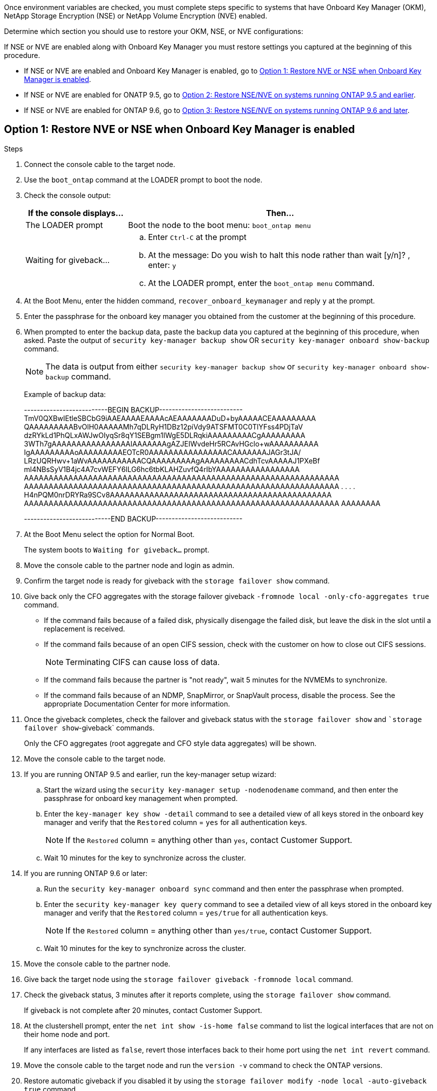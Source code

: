 Once environment variables are checked, you must complete steps specific to systems that have Onboard Key Manager (OKM), NetApp Storage Encryption (NSE) or NetApp Volume Encryption (NVE) enabled.

Determine which section you should use to restore your OKM, NSE, or NVE configurations:

If NSE or NVE are enabled along with Onboard Key Manager you must restore settings you captured at the beginning of this procedure.

* If NSE or NVE are enabled and Onboard Key Manager is enabled, go to <<Option 1: Restore NVE or NSE when Onboard Key Manager is enabled>>.
* If NSE or NVE are enabled for ONATP 9.5, go to <<Option 2: Restore NSE/NVE on systems running ONTAP 9.5 and earlier>>.
* If NSE or NVE are enabled for ONTAP 9.6, go to <<Option 3: Restore NSE/NVE on systems running ONTAP 9.6 and later>>.

== Option 1: Restore NVE or NSE when Onboard Key Manager is enabled

.Steps
. Connect the console cable to the target node.
. Use the `boot_ontap` command at the LOADER prompt to boot the node.
. Check the console output:
+
[%header,cols="1,3"]
|===
| *If the console displays...*| *Then...*
a|
The LOADER prompt
a|
Boot the node to the boot menu: `boot_ontap menu`
a|
Waiting for giveback...
a|

 .. Enter `Ctrl-C` at the prompt
 .. At the message: Do you wish to halt this node rather than wait [y/n]? , enter: `y`
 .. At the LOADER prompt, enter the `boot_ontap menu` command.

+
|===

. At the Boot Menu, enter the hidden command, `recover_onboard_keymanager` and reply `y` at the prompt.
. Enter the passphrase for the onboard key manager you obtained from the customer at the beginning of this procedure.
. When prompted to enter the backup data, paste the backup data you captured at the beginning of this procedure, when asked. Paste the output of `security key-manager backup show` OR `security key-manager onboard show-backup` command.
+
NOTE: The data is output from either `security key-manager backup show` or `security key-manager onboard show-backup` command.
+
Example of backup data:
+
====
--------------------------BEGIN BACKUP--------------------------
TmV0QXBwIEtleSBCbG9iAAEAAAAEAAAAcAEAAAAAAADuD+byAAAAACEAAAAAAAAA
QAAAAAAAAABvOlH0AAAAAMh7qDLRyH1DBz12piVdy9ATSFMT0C0TlYFss4PDjTaV
dzRYkLd1PhQLxAWJwOIyqSr8qY1SEBgm1IWgE5DLRqkiAAAAAAAAACgAAAAAAAAA
3WTh7gAAAAAAAAAAAAAAAAIAAAAAAAgAZJEIWvdeHr5RCAvHGclo+wAAAAAAAAAA
IgAAAAAAAAAoAAAAAAAAAEOTcR0AAAAAAAAAAAAAAAACAAAAAAAJAGr3tJA/
LRzUQRHwv+1aWvAAAAAAAAAAACQAAAAAAAAAgAAAAAAAAACdhTcvAAAAAJ1PXeBf
ml4NBsSyV1B4jc4A7cvWEFY6lLG6hc6tbKLAHZuvfQ4rIbYAAAAAAAAAAAAAAAAA
AAAAAAAAAAAAAAAAAAAAAAAAAAAAAAAAAAAAAAAAAAAAAAAAAAAAAAAAAAAAAAAA
AAAAAAAAAAAAAAAAAAAAAAAAAAAAAAAAAAAAAAAAAAAAAAAAAAAAAAAAAAAAAAAA
.
.
.
.
H4nPQM0nrDRYRa9SCv8AAAAAAAAAAAAAAAAAAAAAAAAAAAAAAAAAAAAAAAAAAAAA
AAAAAAAAAAAAAAAAAAAAAAAAAAAAAAAAAAAAAAAAAAAAAAAAAAAAAAAAAAAAAAAA
AAAAAAAA

---------------------------END BACKUP---------------------------
====

. At the Boot Menu select the option for Normal Boot.
+
The system boots to `Waiting for giveback...` prompt.

. Move the console cable to the partner node and login as admin.
. Confirm the target node is ready for giveback with the `storage failover show` command.
. Give back only the CFO aggregates with the storage failover giveback `-fromnode local -only-cfo-aggregates true` command.
 ** If the command fails because of a failed disk, physically disengage the failed disk, but leave the disk in the slot until a replacement is received.
 ** If the command fails because of an open CIFS session, check with the customer on how to close out CIFS sessions.
+
NOTE: Terminating CIFS can cause loss of data.

 ** If the command fails because the partner is "not ready", wait 5 minutes for the NVMEMs to synchronize.
 ** If the command fails because of an NDMP, SnapMirror, or SnapVault process, disable the process. See the appropriate Documentation Center for more information.
. Once the giveback completes, check the failover and giveback status with the `storage failover show` and ``storage failover show`-giveback` commands.
+
Only the CFO aggregates (root aggregate and CFO style data aggregates) will be shown.

. Move the console cable to the target node.
. If you are running ONTAP 9.5 and earlier, run the key-manager setup wizard:
 .. Start the wizard using the `security key-manager setup -nodenodename` command, and then enter the passphrase for onboard key management when prompted.
 .. Enter the `key-manager key show -detail` command to see a detailed view of all keys stored in the onboard key manager and verify that the `Restored` column = `yes` for all authentication keys.
+
NOTE: If the `Restored` column = anything other than `yes`, contact Customer Support.

 .. Wait 10 minutes for the key to synchronize across the cluster.
. If you are running ONTAP 9.6 or later:
 .. Run the `security key-manager onboard sync` command and then enter the passphrase when prompted.
 .. Enter the `security key-manager key query` command to see a detailed view of all keys stored in the onboard key manager and verify that the `Restored` column = `yes/true` for all authentication keys.
+
NOTE: If the `Restored` column = anything other than `yes/true`, contact Customer Support.

 .. Wait 10 minutes for the key to synchronize across the cluster.
. Move the console cable to the partner node.
. Give back the target node using the `storage failover giveback -fromnode local` command.
. Check the giveback status, 3 minutes after it reports complete, using the `storage failover show` command.
+
If giveback is not complete after 20 minutes, contact Customer Support.

. At the clustershell prompt, enter the `net int show -is-home false` command to list the logical interfaces that are not on their home node and port.
+
If any interfaces are listed as `false`, revert those interfaces back to their home port using the `net int revert` command.

. Move the console cable to the target node and run the `version -v` command to check the ONTAP versions.
. Restore automatic giveback if you disabled it by using the `storage failover modify -node local -auto-giveback true` command.

== Option 2: Restore NSE/NVE on systems running ONTAP 9.5 and earlier

.Steps
. Connect the console cable to the target node.
. Use the `boot_ontap` command at the LOADER prompt to boot the node.
. Check the console output:
+
[%header,cols="1,3"]
|===
| *If the console displays...*| *Then...*
a|
The login prompt
a|
Go to Step 7.
a|
Waiting for giveback...
a|
 .. Log into the partner node.
 .. Confirm the target node is ready for giveback with the `storage failover show` command.

|===

. Move the console cable to the partner node and give back the target node storage using the `storage failover giveback -fromnode local -only-cfo-aggregates true local` command.
 ** If the command fails because of a failed disk, physically disengage the failed disk, but leave the disk in the slot until a replacement is received.
 ** If the command fails because of an open CIFS sessions, check with customer how to close out CIFS sessions.
+
NOTE: Terminating CIFS can cause loss of data.

 ** If the command fails because the partner "not ready", wait 5 minutes for the NVMEMs to synchronize.
 ** If the command fails because of an NDMP, SnapMirror, or SnapVault process, disable the process. See the appropriate Documentation Center for more information.
. Wait 3 minutes and check the failover status with the `storage failover show` command.
. At the clustershell prompt, enter the `net int show -is-home false` command to list the logical interfaces that are not on their home node and port.
+
If any interfaces are listed as `false`, revert those interfaces back to their home port using the `net int revert` command.

. Move the console cable to the target node and run the version `-v command` to check the ONTAP versions.
. Restore automatic giveback if you disabled it by using the `storage failover modify -node local -auto-giveback true` command.
. Use the `storage encryption disk show` at the clustershell prompt, to review the output.
+
NOTE: This command does not work if NVE (NetApp Volume Encryption) is configured

. Use the security key-manager query to display the key IDs of the authentication keys that are stored on the key management servers.
 ** If the `Restored` column = `yes` and all key managers report in an available state, go to _Complete the replacement process_.
 ** If the `Restored` column = anything other than `yes`, and/or one or more key managers is not available, use the `security key-manager restore -address` command to retrieve and restore all authentication keys (AKs) and key IDs associated with all nodes from all available key management servers.
+
Check the output of the security key-manager query again to ensure that the `Restored` column = `yes` and all key managers report in an available state
. If the Onboard Key Management is enabled:
 .. Use the `security key-manager key show -detail` to see a detailed view of all keys stored in the onboard key manager.
 .. Use the `security key-manager key show -detail` command and verify that the `Restored` column = `yes` for all authentication keys.
+
If the `Restored` column = anything other than `yes`, use the `security key-manager setup -node _Repaired_(Target)_node_` command to restore the Onboard Key Management settings. Rerun the `security key-manager key show -detail` command to verify `Restored` column = `yes` for all authentication keys.
. Connect the console cable to the partner node.
. Give back the node using the `storage failover giveback -fromnode local` command.
. Restore automatic giveback if you disabled it by using the `storage failover modify -node local -auto-giveback true` command.

== Option 3: Restore NSE/NVE on systems running ONTAP 9.6 and later

.Steps
. Connect the console cable to the target node.
. Use the `boot_ontap` command at the LOADER prompt to boot the node.
. Check the console output:
+
[%header,cols="1,3"]
|===
| If the console displays...| Then...
a|
The login prompt
a|
Go to Step 7.
a|
Waiting for giveback...
a|

 .. Log into the partner node.
 .. Confirm the target node is ready for giveback with the `storage failover show` command.

|===

. Move the console cable to the partner node and give back the target node storage using the `storage failover giveback -fromnode local -only-cfo-aggregates true local` command.
 ** If the command fails because of a failed disk, physically disengage the failed disk, but leave the disk in the slot until a replacement is received.
 ** If the command fails because of an open CIFS session, check with the customer on how to close out CIFS sessions.
+
NOTE: Terminating CIFS can cause loss of data.

 ** If the command fails because the partner is "not ready", wait 5 minutes for the NVMEMs to synchronize.
 ** If the command fails because of an NDMP, SnapMirror, or SnapVault process, disable the process. See the appropriate Documentation Center for more information.
. Wait 3 minutes and check the failover status with the `storage failover show` command.
. At the clustershell prompt, enter the `net int show -is-home false` command to list the logical interfaces that are not on their home node and port.
+
If any interfaces are listed as `false`, revert those interfaces back to their home port using the `net int revert` command.

. Move the console cable to the target node and run the `version -v` command to check the ONTAP versions.
. Restore automatic giveback if you disabled it by using the `storage failover modify -node local -auto-giveback true` command.
. Use the `storage encryption disk show` at the clustershell prompt, to review the output.
. Use the `security key-manager key query` command to display the key IDs of the authentication keys that are stored on the key management servers.
 ** If the `Restored` column = `yes/true`, you are done and can proceed to complete the replacement process.
 ** If the `Key Manager type` = `external` and the `Restored` column = anything other than `yes/true`, use the `security key-manager external restore` command to restore the key IDs of the authentication keys.
+
NOTE: If the command fails, contact Customer Support.

 ** If the `Key Manager type` = `onboard` and the `Restored` column = anything other than `yes/true`, use the `security key-manager onboard sync` command to re-sync the Key Manager type.
+
Use the security key-manager key query to verify that the `Restored` column = `yes/true` for all authentication keys.
. Connect the console cable to the partner node.
. Give back the node using the `storage failover giveback -fromnode local` command.
. Restore automatic giveback if you disabled it by using the `storage failover modify -node local -auto-giveback true` command.
